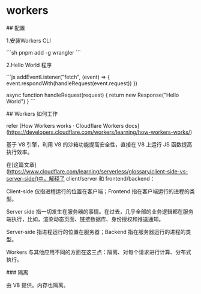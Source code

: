 * workers
:PROPERTIES:
:CUSTOM_ID: workers
:END:
​## 配置

1.安装Workers CLI

```sh pnpm add -g wrangler ```

2.Hello World 程序

```js addEventListener("fetch", (event) => { event.respondWith(handleRequest(event.request)) })

async function handleRequest(request) { return new Response("Hello World") } ```

​## Workers 如何工作

refer [How Workers works · Cloudflare Workers docs]([[https://developers.cloudflare.com/workers/learning/how-workers-works/]])

基于 V8 引擎，利用 V8 的沙箱功能提高安全性，直接在 V8 上运行 JS 函数提高执行效率。

在[这篇文章]([[https://www.cloudflare.com/learning/serverless/glossary/client-side-vs-server-side/)中，解释了]] client/server 和 frontend/backend：

Client-side 仅指进程运行的位置在客户端；Frontend 指在客户端运行的进程的类型。

Server side 指一切发生在服务器的事情。在过去，几乎全部的业务逻辑都在服务端执行，比如，渲染动态页面、链接数据库、身份授权和推送通知。

Server-side 指进程运行的位置在服务器；Backend 指在服务器运行的进程的类型。

Workers 与其他应用不同的方面在这三点：隔离、对每个请求进行计算、分布式执行。

​### 隔离

由 V8 提供。内存也隔离。
